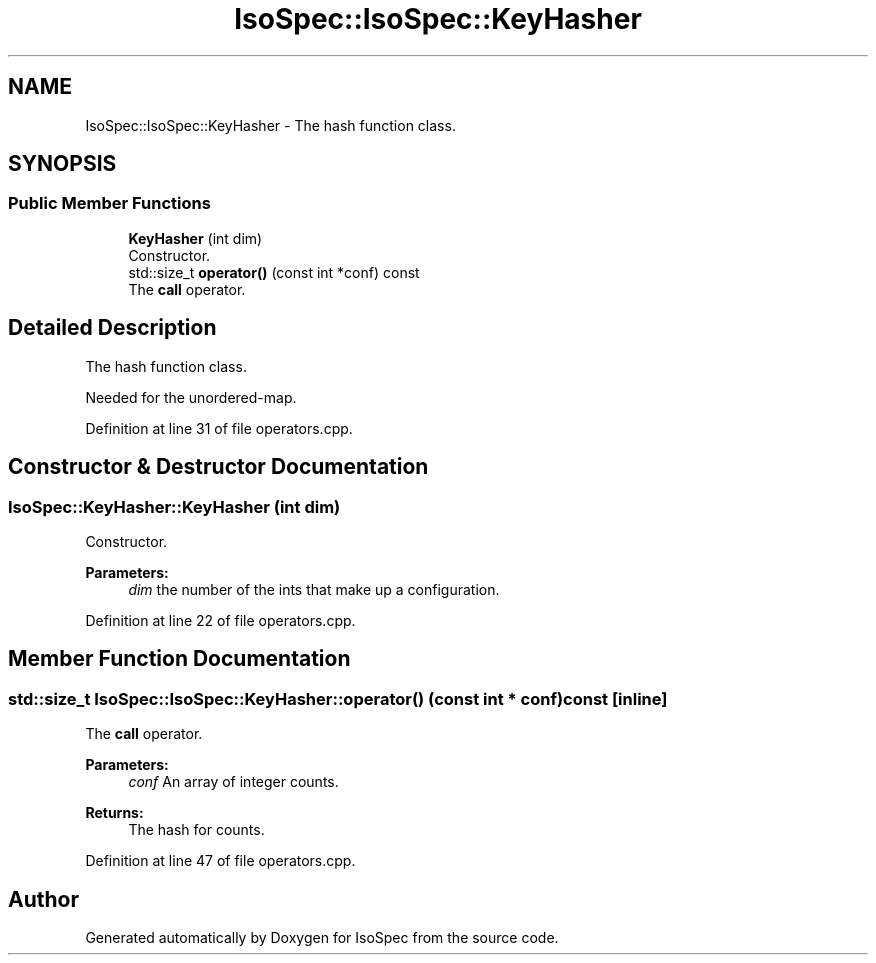 .TH "IsoSpec::IsoSpec::KeyHasher" 3 "Thu Oct 11 2018" "Version 1.95" "IsoSpec" \" -*- nroff -*-
.ad l
.nh
.SH NAME
IsoSpec::IsoSpec::KeyHasher \- The hash function class\&.  

.SH SYNOPSIS
.br
.PP
.SS "Public Member Functions"

.in +1c
.ti -1c
.RI "\fBKeyHasher\fP (int dim)"
.br
.RI "Constructor\&. "
.ti -1c
.RI "std::size_t \fBoperator()\fP (const int *conf) const"
.br
.RI "The \fBcall\fP operator\&. "
.in -1c
.SH "Detailed Description"
.PP 
The hash function class\&. 

Needed for the unordered-map\&. 
.PP
Definition at line 31 of file operators\&.cpp\&.
.SH "Constructor & Destructor Documentation"
.PP 
.SS "IsoSpec::KeyHasher::KeyHasher (int dim)"

.PP
Constructor\&. 
.PP
\fBParameters:\fP
.RS 4
\fIdim\fP the number of the ints that make up a configuration\&. 
.RE
.PP

.PP
Definition at line 22 of file operators\&.cpp\&.
.SH "Member Function Documentation"
.PP 
.SS "std::size_t IsoSpec::IsoSpec::KeyHasher::operator() (const int * conf) const\fC [inline]\fP"

.PP
The \fBcall\fP operator\&. 
.PP
\fBParameters:\fP
.RS 4
\fIconf\fP An array of integer counts\&. 
.RE
.PP
\fBReturns:\fP
.RS 4
The hash for counts\&. 
.RE
.PP

.PP
Definition at line 47 of file operators\&.cpp\&.

.SH "Author"
.PP 
Generated automatically by Doxygen for IsoSpec from the source code\&.
